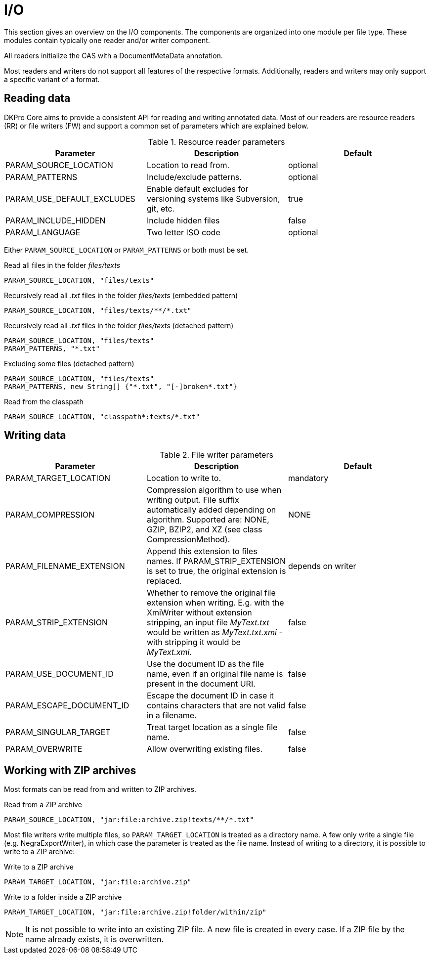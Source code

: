 // Copyright 2013
// Ubiquitous Knowledge Processing (UKP) Lab
// Technische Universität Darmstadt
// 
// Licensed under the Apache License, Version 2.0 (the "License");
// you may not use this file except in compliance with the License.
// You may obtain a copy of the License at
// 
// http://www.apache.org/licenses/LICENSE-2.0
// 
// Unless required by applicable law or agreed to in writing, software
// distributed under the License is distributed on an "AS IS" BASIS,
// WITHOUT WARRANTIES OR CONDITIONS OF ANY KIND, either express or implied.
// See the License for the specific language governing permissions and
// limitations under the License.

[[sect_io]]

= I/O

This section gives an overview on the I/O components. The components are organized into one
module per file type. These modules contain typically one reader and/or writer
component.

All readers initialize the CAS with a DocumentMetaData annotation.

Most readers and writers do not support all features of the respective formats.
Additionally, readers and writers may only support a specific variant of a format.


== Reading data

DKPro Core aims to provide a consistent API for reading and writing annotated data.
Most of our readers are resource readers (RR) or file writers (FW) and support a common
set of parameters which are explained below.

.Resource reader parameters
[options="header"]
|====
|Parameter|Description|Default
|PARAM_SOURCE_LOCATION
|Location to read from.
|optional

|PARAM_PATTERNS
|Include/exclude patterns.
|optional

|PARAM_USE_DEFAULT_EXCLUDES
|Enable default excludes for versioning systems like Subversion, git, etc.
|true

|PARAM_INCLUDE_HIDDEN
|Include hidden files
|false

|PARAM_LANGUAGE
|Two letter ISO code
|optional
|====

Either `PARAM_SOURCE_LOCATION` or `PARAM_PATTERNS` or both must be set.

.Read all files in the folder __files/texts__
----
PARAM_SOURCE_LOCATION, "files/texts"
----

.Recursively read all __.txt__ files in the folder __files/texts__ (embedded pattern)
----
PARAM_SOURCE_LOCATION, "files/texts/**/*.txt"
----

.Recursively read all __.txt__ files in the folder __files/texts__ (detached pattern)
----
PARAM_SOURCE_LOCATION, "files/texts"
PARAM_PATTERNS, "*.txt"
----

.Excluding some files (detached pattern)
----
PARAM_SOURCE_LOCATION, "files/texts"
PARAM_PATTERNS, new String[] {"*.txt", "[-]broken*.txt"}
----

.Read from the classpath
----
PARAM_SOURCE_LOCATION, "classpath*:texts/*.txt"
----

== Writing data

.File writer parameters
[options="header"]
|====
| Parameter|Description|Default
| PARAM_TARGET_LOCATION
| Location to write to.
| mandatory

| PARAM_COMPRESSION
| Compression algorithm to use when writing output. File suffix automatically added depending on 
  algorithm. Supported are: NONE, GZIP, BZIP2, and XZ (see class CompressionMethod).
| NONE

| PARAM_FILENAME_EXTENSION
| Append this extension to files names. If PARAM_STRIP_EXTENSION is set to true, the original extension is replaced.
| depends on writer

| PARAM_STRIP_EXTENSION
| Whether to remove the original file extension when writing. E.g. with the XmiWriter without 
  extension stripping, an input file __MyText.txt__ would be written as __MyText.txt.xmi__ - with 
  stripping it would be __MyText.xmi__.
| false

| PARAM_USE_DOCUMENT_ID
| Use the document ID as the file name, even if an original file name is present in the document URI.
| false

| PARAM_ESCAPE_DOCUMENT_ID
| Escape the document ID in case it contains characters that are not valid in a filename.
| false

| PARAM_SINGULAR_TARGET
| Treat target location as a single file name.
| false

| PARAM_OVERWRITE
| Allow overwriting existing files.
| false
|====

== Working with ZIP archives

Most formats can be read from and written to ZIP archives.

.Read from a ZIP archive
----
PARAM_SOURCE_LOCATION, "jar:file:archive.zip!texts/**/*.txt"
----

Most file writers write multiple files, so `PARAM_TARGET_LOCATION` is treated as a directory
name. A few only write a single file (e.g. NegraExportWriter), in which case the
parameter is treated as the file name. Instead of writing to a directory, it is possible
to write to a ZIP archive:

.Write to a ZIP archive
----
PARAM_TARGET_LOCATION, "jar:file:archive.zip"
----

.Write to a folder inside a ZIP archive
----
PARAM_TARGET_LOCATION, "jar:file:archive.zip!folder/within/zip"
----

NOTE: It is not possible to write into an existing ZIP file. A new file is created in every case. 
      If a ZIP file by the name already exists, it is overwritten.
